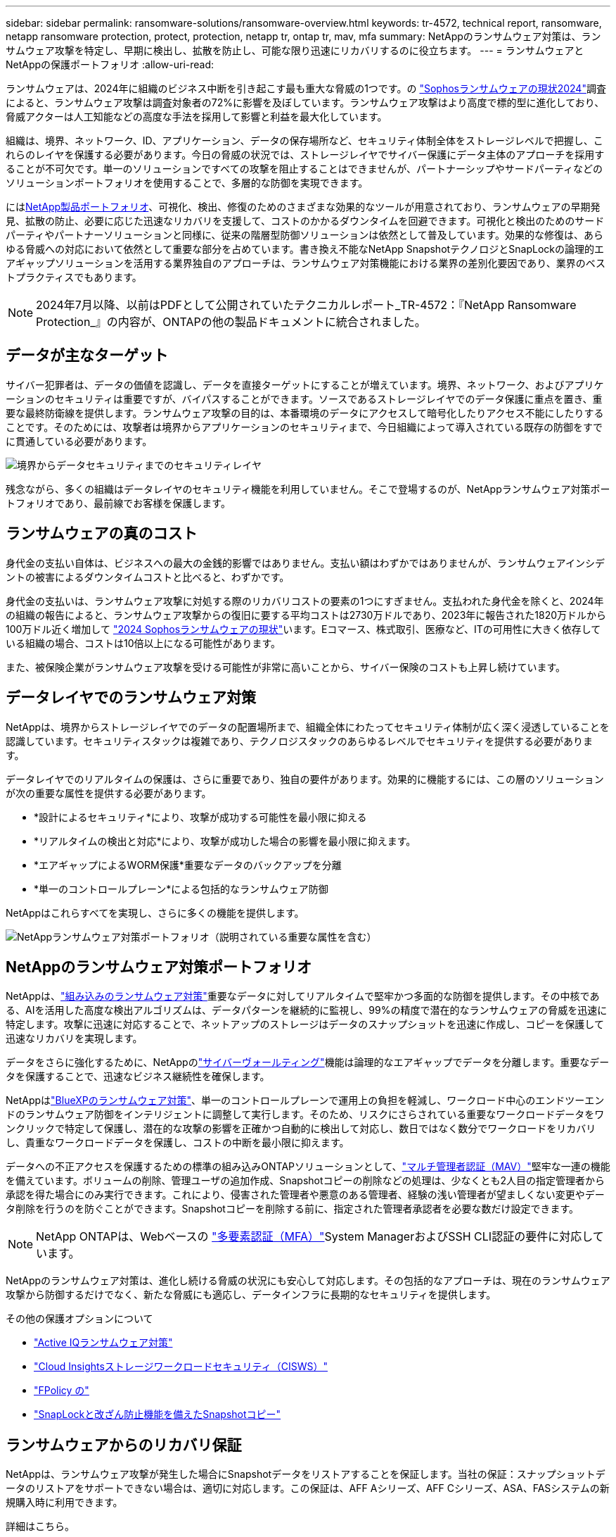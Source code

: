 ---
sidebar: sidebar 
permalink: ransomware-solutions/ransomware-overview.html 
keywords: tr-4572, technical report, ransomware, netapp ransomware protection, protect, protection, netapp tr, ontap tr, mav, mfa 
summary: NetAppのランサムウェア対策は、ランサムウェア攻撃を特定し、早期に検出し、拡散を防止し、可能な限り迅速にリカバリするのに役立ちます。 
---
= ランサムウェアとNetAppの保護ポートフォリオ
:allow-uri-read: 


[role="lead"]
ランサムウェアは、2024年に組織のビジネス中断を引き起こす最も重大な脅威の1つです。の https://news.sophos.com/en-us/2024/04/30/the-state-of-ransomware-2024/["Sophosランサムウェアの現状2024"^]調査によると、ランサムウェア攻撃は調査対象者の72%に影響を及ぼしています。ランサムウェア攻撃はより高度で標的型に進化しており、脅威アクターは人工知能などの高度な手法を採用して影響と利益を最大化しています。

組織は、境界、ネットワーク、ID、アプリケーション、データの保存場所など、セキュリティ体制全体をストレージレベルで把握し、これらのレイヤを保護する必要があります。今日の脅威の状況では、ストレージレイヤでサイバー保護にデータ主体のアプローチを採用することが不可欠です。単一のソリューションですべての攻撃を阻止することはできませんが、パートナーシップやサードパーティなどのソリューションポートフォリオを使用することで、多層的な防御を実現できます。

には<<NetAppのランサムウェア対策ポートフォリオ,NetApp製品ポートフォリオ>>、可視化、検出、修復のためのさまざまな効果的なツールが用意されており、ランサムウェアの早期発見、拡散の防止、必要に応じた迅速なリカバリを支援して、コストのかかるダウンタイムを回避できます。可視化と検出のためのサードパーティやパートナーソリューションと同様に、従来の階層型防御ソリューションは依然として普及しています。効果的な修復は、あらゆる脅威への対応において依然として重要な部分を占めています。書き換え不能なNetApp SnapshotテクノロジとSnapLockの論理的エアギャップソリューションを活用する業界独自のアプローチは、ランサムウェア対策機能における業界の差別化要因であり、業界のベストプラクティスでもあります。


NOTE: 2024年7月以降、以前はPDFとして公開されていたテクニカルレポート_TR-4572：『NetApp Ransomware Protection_』の内容が、ONTAPの他の製品ドキュメントに統合されました。



== データが主なターゲット

サイバー犯罪者は、データの価値を認識し、データを直接ターゲットにすることが増えています。境界、ネットワーク、およびアプリケーションのセキュリティは重要ですが、バイパスすることができます。ソースであるストレージレイヤでのデータ保護に重点を置き、重要な最終防衛線を提供します。ランサムウェア攻撃の目的は、本番環境のデータにアクセスして暗号化したりアクセス不能にしたりすることです。そのためには、攻撃者は境界からアプリケーションのセキュリティまで、今日組織によって導入されている既存の防御をすでに貫通している必要があります。

image:ransomware-solution-layers.png["境界からデータセキュリティまでのセキュリティレイヤ"]

残念ながら、多くの組織はデータレイヤのセキュリティ機能を利用していません。そこで登場するのが、NetAppランサムウェア対策ポートフォリオであり、最前線でお客様を保護します。



== ランサムウェアの真のコスト

身代金の支払い自体は、ビジネスへの最大の金銭的影響ではありません。支払い額はわずかではありませんが、ランサムウェアインシデントの被害によるダウンタイムコストと比べると、わずかです。

身代金の支払いは、ランサムウェア攻撃に対処する際のリカバリコストの要素の1つにすぎません。支払われた身代金を除くと、2024年の組織の報告によると、ランサムウェア攻撃からの復旧に要する平均コストは2730万ドルであり、2023年に報告された1820万ドルから100万ドル近く増加して https://assets.sophos.com/X24WTUEQ/at/9brgj5n44hqvgsp5f5bqcps/sophos-state-of-ransomware-2024-wp.pdf["2024 Sophosランサムウェアの現状"^]います。Eコマース、株式取引、医療など、ITの可用性に大きく依存している組織の場合、コストは10倍以上になる可能性があります。

また、被保険企業がランサムウェア攻撃を受ける可能性が非常に高いことから、サイバー保険のコストも上昇し続けています。



== データレイヤでのランサムウェア対策

NetAppは、境界からストレージレイヤでのデータの配置場所まで、組織全体にわたってセキュリティ体制が広く深く浸透していることを認識しています。セキュリティスタックは複雑であり、テクノロジスタックのあらゆるレベルでセキュリティを提供する必要があります。

データレイヤでのリアルタイムの保護は、さらに重要であり、独自の要件があります。効果的に機能するには、この層のソリューションが次の重要な属性を提供する必要があります。

* *設計によるセキュリティ*により、攻撃が成功する可能性を最小限に抑える
* *リアルタイムの検出と対応*により、攻撃が成功した場合の影響を最小限に抑えます。
* *エアギャップによるWORM保護*重要なデータのバックアップを分離
* *単一のコントロールプレーン*による包括的なランサムウェア防御


NetAppはこれらすべてを実現し、さらに多くの機能を提供します。

image:ransomware-solution-benefits.png["NetAppランサムウェア対策ポートフォリオ（説明されている重要な属性を含む）"]



== NetAppのランサムウェア対策ポートフォリオ

NetAppは、link:../ransomware-solutions/ransomware-protection.html["組み込みのランサムウェア対策"]重要なデータに対してリアルタイムで堅牢かつ多面的な防御を提供します。その中核である、AIを活用した高度な検出アルゴリズムは、データパターンを継続的に監視し、99%の精度で潜在的なランサムウェアの脅威を迅速に特定します。攻撃に迅速に対応することで、ネットアップのストレージはデータのスナップショットを迅速に作成し、コピーを保護して迅速なリカバリを実現します。

データをさらに強化するために、NetAppのlink:../ransomware-solutions/ransomware-cyber-vaulting.html["サイバーヴォールティング"]機能は論理的なエアギャップでデータを分離します。重要なデータを保護することで、迅速なビジネス継続性を確保します。

NetAppはlink:../ransomware-solutions/ransomware-bluexp-protection.html["BlueXPのランサムウェア対策"]、単一のコントロールプレーンで運用上の負担を軽減し、ワークロード中心のエンドツーエンドのランサムウェア防御をインテリジェントに調整して実行します。そのため、リスクにさらされている重要なワークロードデータをワンクリックで特定して保護し、潜在的な攻撃の影響を正確かつ自動的に検出して対応し、数日ではなく数分でワークロードをリカバリし、貴重なワークロードデータを保護し、コストの中断を最小限に抑えます。

データへの不正アクセスを保護するための標準の組み込みONTAPソリューションとして、link:../multi-admin-verify/index.html["マルチ管理者認証（MAV）"]堅牢な一連の機能を備えています。ボリュームの削除、管理ユーザの追加作成、Snapshotコピーの削除などの処理は、少なくとも2人目の指定管理者から承認を得た場合にのみ実行できます。これにより、侵害された管理者や悪意のある管理者、経験の浅い管理者が望ましくない変更やデータ削除を行うのを防ぐことができます。Snapshotコピーを削除する前に、指定された管理者承認者を必要な数だけ設定できます。


NOTE: NetApp ONTAPは、Webベースの https://www.netapp.com/pdf.html?item=/media/17055-tr4647pdf.pdf["多要素認証（MFA）"^]System ManagerおよびSSH CLI認証の要件に対応しています。

NetAppのランサムウェア対策は、進化し続ける脅威の状況にも安心して対応します。その包括的なアプローチは、現在のランサムウェア攻撃から防御するだけでなく、新たな脅威にも適応し、データインフラに長期的なセキュリティを提供します。

.その他の保護オプションについて
* link:../ransomware-solutions/ransomware-active-iq.html["Active IQランサムウェア対策"]
* link:../ransomware-solutions/ransomware-CI-workload-security.html["Cloud Insightsストレージワークロードセキュリティ（CISWS）"]
* link:../ransomware-solutions/ransomware-fpolicy.html["FPolicy の"]
* link:../ransomware-solutions/ransomware-snaplock-tamperproof-snapshots.html["SnapLockと改ざん防止機能を備えたSnapshotコピー"]




== ランサムウェアからのリカバリ保証

NetAppは、ランサムウェア攻撃が発生した場合にSnapshotデータをリストアすることを保証します。当社の保証：スナップショットデータのリストアをサポートできない場合は、適切に対応します。この保証は、AFF Aシリーズ、AFF Cシリーズ、ASA、FASシステムの新規購入時に利用できます。

.詳細はこちら。
* https://www.netapp.com/how-to-buy/sales-terms-and-conditions/additional-terms/ransomware-recovery-guarantee/["リカバリ保証サービスの説明"^]
* https://www.netapp.com/blog/ransomware-recovery-guarantee/["ランサムウェア対策保証ブログ"^]です。


.関連情報
* http://mysupport.netapp.com/ontap/resources["NetAppサポートサイトのリソースページ"^]
* https://security.netapp.com/resources/["NetApp製品のセキュリティ"^]


